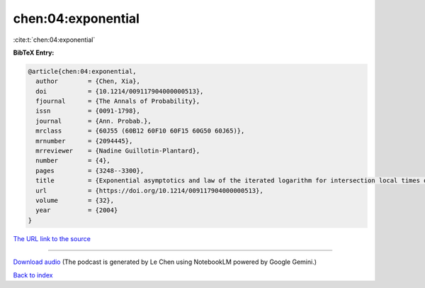 chen:04:exponential
===================

:cite:t:`chen:04:exponential`

**BibTeX Entry:**

.. code-block:: bibtex

   @article{chen:04:exponential,
     author        = {Chen, Xia},
     doi           = {10.1214/009117904000000513},
     fjournal      = {The Annals of Probability},
     issn          = {0091-1798},
     journal       = {Ann. Probab.},
     mrclass       = {60J55 (60B12 60F10 60F15 60G50 60J65)},
     mrnumber      = {2094445},
     mrreviewer    = {Nadine Guillotin-Plantard},
     number        = {4},
     pages         = {3248--3300},
     title         = {Exponential asymptotics and law of the iterated logarithm for intersection local times of random walks},
     url           = {https://doi.org/10.1214/009117904000000513},
     volume        = {32},
     year          = {2004}
   }

`The URL link to the source <https://doi.org/10.1214/009117904000000513>`__




.. raw:: html

   <div style="margin-top: 1em; margin-bottom: 1em;">
     <audio controls>
       <source src="../chen-04-exponential.wav" type="audio/wav">
       <p>Your browser does not support the audio element. Please download the audio file instead.</p>
     </audio>
   </div>

----

`Download audio <../chen-04-exponential.wav>`__ (The podcast is generated by Le Chen using NotebookLM powered by Google Gemini.)

`Back to index <../By-Cite-Keys.html>`__
